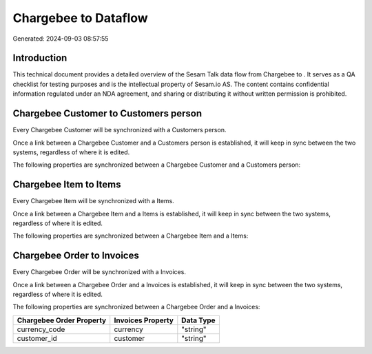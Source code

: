 ======================
Chargebee to  Dataflow
======================

Generated: 2024-09-03 08:57:55

Introduction
------------

This technical document provides a detailed overview of the Sesam Talk data flow from Chargebee to . It serves as a QA checklist for testing purposes and is the intellectual property of Sesam.io AS. The content contains confidential information regulated under an NDA agreement, and sharing or distributing it without written permission is prohibited.

Chargebee Customer to  Customers person
---------------------------------------
Every Chargebee Customer will be synchronized with a  Customers person.

Once a link between a Chargebee Customer and a  Customers person is established, it will keep in sync between the two systems, regardless of where it is edited.

The following properties are synchronized between a Chargebee Customer and a  Customers person:

.. list-table::
   :header-rows: 1

   * - Chargebee Customer Property
     -  Customers person Property
     -  Data Type


Chargebee Item to  Items
------------------------
Every Chargebee Item will be synchronized with a  Items.

Once a link between a Chargebee Item and a  Items is established, it will keep in sync between the two systems, regardless of where it is edited.

The following properties are synchronized between a Chargebee Item and a  Items:

.. list-table::
   :header-rows: 1

   * - Chargebee Item Property
     -  Items Property
     -  Data Type


Chargebee Order to  Invoices
----------------------------
Every Chargebee Order will be synchronized with a  Invoices.

Once a link between a Chargebee Order and a  Invoices is established, it will keep in sync between the two systems, regardless of where it is edited.

The following properties are synchronized between a Chargebee Order and a  Invoices:

.. list-table::
   :header-rows: 1

   * - Chargebee Order Property
     -  Invoices Property
     -  Data Type
   * - currency_code
     - currency
     - "string"
   * - customer_id
     - customer
     - "string"

